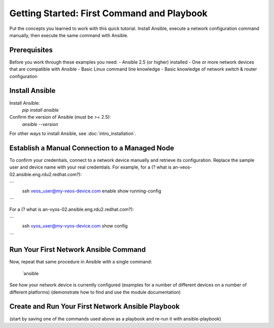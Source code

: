 Getting Started: First Command and Playbook
======================================================

Put the concepts you learned to work with this quick tutorial. Install Ansible, execute a network configuration command manually, then execute the same command with Ansible. 

Prerequisites
```````````````````````````````````````````````````````````````

Before you work through these examples you need:
- Ansible 2.5 (or higher) installed
- One or more network devices that are compatible with Ansible
- Basic Linux command line knowledge
- Basic knowledge of network switch & router configuration

Install Ansible
```````````````````````````````````````````````````````````````

Install Ansible:
   `pip install ansible`

Confirm the version of Ansible (must be >= 2.5):
   `ansible --version`

For other ways to install Ansible, see :doc:`intro_installation`.

Establish a Manual Connection to a Managed Node
```````````````````````````````````````````````````````````````

To confirm your credentials, connect to a network device manually and retrieve its configuration. Replace the sample user and device name with your real credentials. For example, for a (? what is an-veos-02.ansible.eng.rdu2.redhat.com?):

```
   ssh veos_user@my-veos-device.com
   enable
   show running-config
```

For a (? what is an-vyos-02.ansible.eng.rdu2.redhat.com?):

```
   ssh vyos_user@my-vyos-device.com
   show config
```

Run Your First Network Ansible Command
```````````````````````````````````````````````````````````````

Now, repeat that same procedure in Ansible with a single command:

   `ansible 
See how your network device is currently configured
(examples for a number of different devices on a number of different platforms)
(demonstrate how to find and use the module documentation)

Create and Run Your First Network Ansible Playbook
```````````````````````````````````````````````````````````````

(start by saving one of the commands used above as a playbook and re-run it with ansible-playbook)
